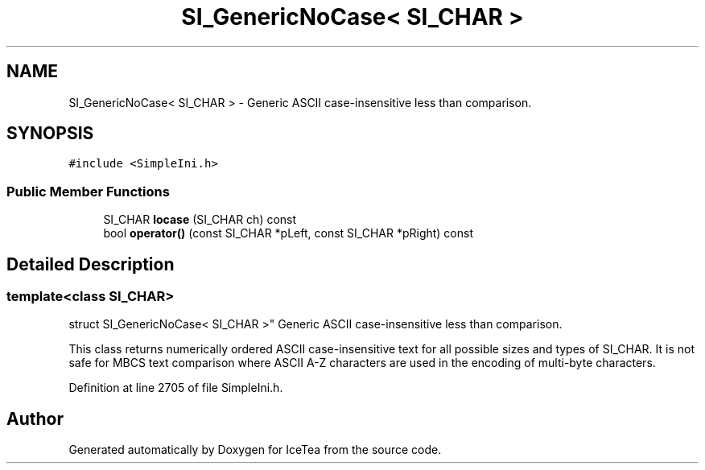 .TH "SI_GenericNoCase< SI_CHAR >" 3 "Sat Mar 26 2016" "IceTea" \" -*- nroff -*-
.ad l
.nh
.SH NAME
SI_GenericNoCase< SI_CHAR > \- Generic ASCII case-insensitive less than comparison\&.  

.SH SYNOPSIS
.br
.PP
.PP
\fC#include <SimpleIni\&.h>\fP
.SS "Public Member Functions"

.in +1c
.ti -1c
.RI "SI_CHAR \fBlocase\fP (SI_CHAR ch) const "
.br
.ti -1c
.RI "bool \fBoperator()\fP (const SI_CHAR *pLeft, const SI_CHAR *pRight) const "
.br
.in -1c
.SH "Detailed Description"
.PP 

.SS "template<class SI_CHAR>
.br
struct SI_GenericNoCase< SI_CHAR >"
Generic ASCII case-insensitive less than comparison\&. 

This class returns numerically ordered ASCII case-insensitive text for all possible sizes and types of SI_CHAR\&. It is not safe for MBCS text comparison where ASCII A-Z characters are used in the encoding of multi-byte characters\&. 
.PP
Definition at line 2705 of file SimpleIni\&.h\&.

.SH "Author"
.PP 
Generated automatically by Doxygen for IceTea from the source code\&.
